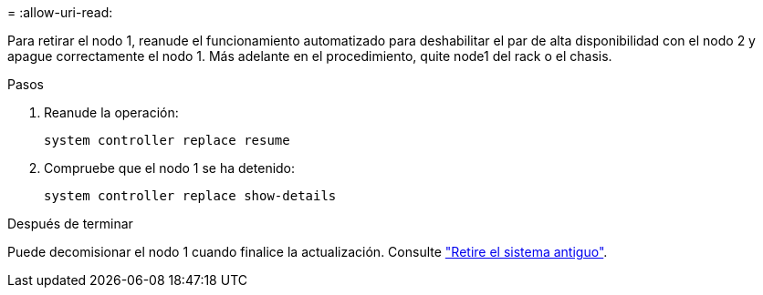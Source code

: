 = 
:allow-uri-read: 


Para retirar el nodo 1, reanude el funcionamiento automatizado para deshabilitar el par de alta disponibilidad con el nodo 2 y apague correctamente el nodo 1. Más adelante en el procedimiento, quite node1 del rack o el chasis.

.Pasos
. Reanude la operación:
+
`system controller replace resume`

. Compruebe que el nodo 1 se ha detenido:
+
`system controller replace show-details`



.Después de terminar
Puede decomisionar el nodo 1 cuando finalice la actualización. Consulte link:decommission_old_system.html["Retire el sistema antiguo"].
